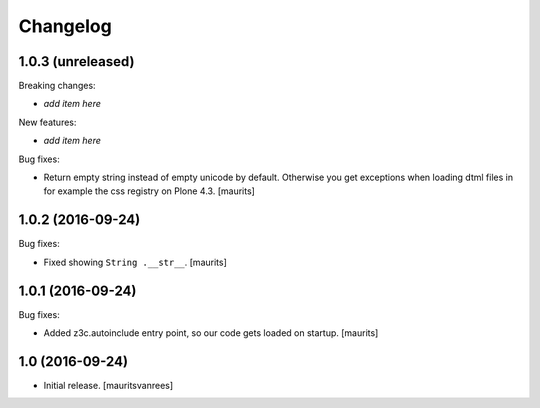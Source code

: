 Changelog
=========


1.0.3 (unreleased)
------------------

Breaking changes:

- *add item here*

New features:

- *add item here*

Bug fixes:

- Return empty string instead of empty unicode by default.  Otherwise
  you get exceptions when loading dtml files in for example the css
  registry on Plone 4.3.  [maurits]


1.0.2 (2016-09-24)
------------------

Bug fixes:

- Fixed showing ``String .__str__``.  [maurits]


1.0.1 (2016-09-24)
------------------

Bug fixes:

- Added z3c.autoinclude entry point, so our code gets loaded on startup.  [maurits]


1.0 (2016-09-24)
----------------

- Initial release.
  [mauritsvanrees]
